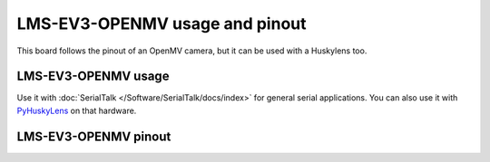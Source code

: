 LMS-EV3-OPENMV usage and pinout
===============================

This board follows the pinout of an OpenMV camera, but it can be used with a Huskylens too.

LMS-EV3-OPENMV usage
--------------------

Use it with :doc:`SerialTalk </Software/SerialTalk/docs/index>` for general serial applications.
You can also use it with `PyHuskyLens <https://github.com/antonvh/PyHuskyLens>`_ on that hardware.

|lms-ev3-openmv|

LMS-EV3-OPENMV pinout
---------------------

|ev3-openmv pinout|

.. |ev3-openmv pinout| image:: images/ev3-openmv.svg
   :width: 400
.. |lms-ev3-openmv| image:: images/lms-ev3-openmv.jpg
   :width: 400